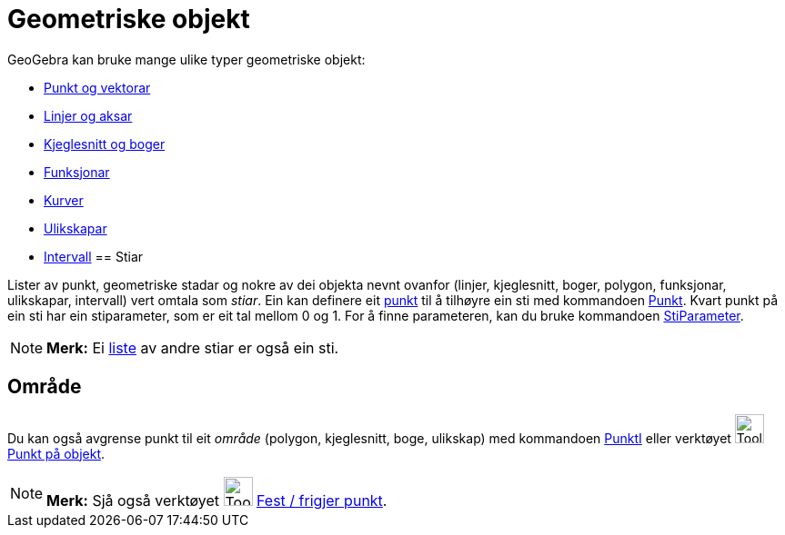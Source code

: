 = Geometriske objekt
:page-en: Geometric_Objects
ifdef::env-github[:imagesdir: /nn/modules/ROOT/assets/images]

GeoGebra kan bruke mange ulike typer geometriske objekt:

* xref:/Punkt_og_vektorar.adoc[Punkt og vektorar]
* xref:/Linjer_og_aksar.adoc[Linjer og aksar]
* xref:/Kjeglesnitt.adoc[Kjeglesnitt og boger]
* xref:/Funksjonar.adoc[Funksjonar]
* xref:/Kurver.adoc[Kurver]
* xref:/Ulikskapar.adoc[Ulikskapar]
* xref:/Intervall.adoc[Intervall]
== Stiar

Lister av punkt, geometriske stadar og nokre av dei objekta nevnt ovanfor (linjer, kjeglesnitt, boger, polygon,
funksjonar, ulikskapar, intervall) vert omtala som _stiar_. Ein kan definere eit xref:/Punkt_og_vektorar.adoc[punkt] til
å tilhøyre ein sti med kommandoen xref:/commands/Punkt.adoc[Punkt]. Kvart punkt på ein sti har ein stiparameter, som er
eit tal mellom 0 og 1. For å finne parameteren, kan du bruke kommandoen xref:/commands/StiParameter.adoc[StiParameter].

[NOTE]
====

*Merk:* Ei xref:/Lister.adoc[liste] av andre stiar er også ein sti.

====

== Område

Du kan også avgrense punkt til eit _område_ (polygon, kjeglesnitt, boge, ulikskap) med kommandoen
xref:/commands/PunktI.adoc[PunktI] eller verktøyet image:Tool_Point_in_Region.gif[Tool Point in
Region.gif,width=32,height=32] xref:/tools/Punkt_på_objekt.adoc[Punkt på objekt].

[NOTE]
====

*Merk:* Sjå også verktøyet image:Tool_Attach_Detach_Point.gif[Tool Attach Detach Point.gif,width=32,height=32]
xref:/tools/Fest_frigjer_punkt.adoc[Fest / frigjer punkt].

====
